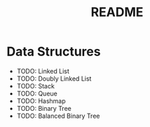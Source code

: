 #+TITLE: README

* Data Structures
  - TODO: Linked List
  - TODO: Doubly Linked List
  - TODO: Stack
  - TODO: Queue
  - TODO: Hashmap
  - TODO: Binary Tree
  - TODO: Balanced Binary Tree
